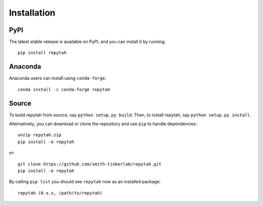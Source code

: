 Installation
============

PyPI
~~~~

The latest stable release is available on PyPI, and you can install it by running::

    pip install repytah

Anaconda
~~~~~~~~

Anaconda users can install using ``conda-forge``::

    conda install -c conda-forge repytah

Source
~~~~~~

To build repytah from source, say ``python setup.py build``. Then, to install repytah, say ``python setup.py install``.

Alternatively, you can download or clone the repository and use ``pip`` to handle dependencies::

    unzip repytah.zip
    pip install -e repytah

or::

    git clone https://github.com/smith-tinkerlab/repytah.git
    pip install -e repytah

By calling ``pip list`` you should see ``repytah`` now as an installed package::

    repytah (0.x.x, /path/to/repytah)

